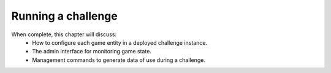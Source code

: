 .. _section-execution:

Running a challenge 
===================

When complete, this chapter will discuss:
  * How to configure each game entity in a deployed challenge instance.
  * The admin interface for monitoring game state.
  * Management commands to generate data of use during a challenge.
